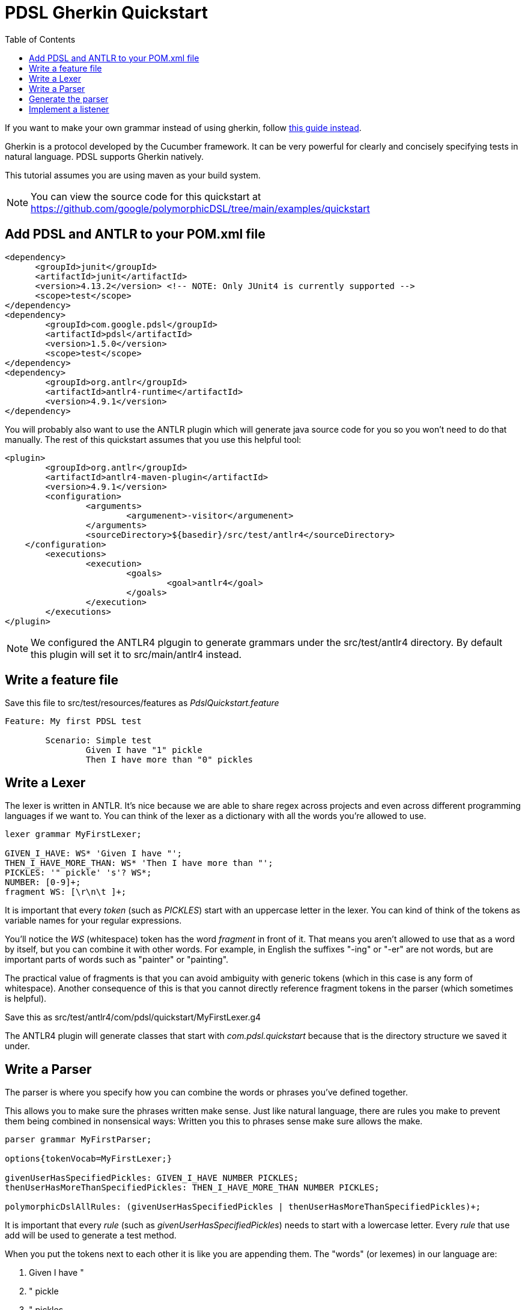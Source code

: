 :toc:
= PDSL Gherkin Quickstart

If you want to make your own grammar instead of using gherkin, follow <<custom_grammar.adoc#, this guide instead>>.

Gherkin is a protocol developed by the Cucumber framework. It can be very powerful for clearly and concisely specifying tests in natural language. PDSL supports Gherkin natively.

This tutorial assumes you are using maven as your build system.

NOTE: You can view the source code for this quickstart at https://github.com/google/polymorphicDSL/tree/main/examples/quickstart

== Add PDSL and ANTLR to your POM.xml file

----
<dependency>
      <groupId>junit</groupId>
      <artifactId>junit</artifactId>
      <version>4.13.2</version> <!-- NOTE: Only JUnit4 is currently supported -->
      <scope>test</scope>
</dependency>
<dependency>
	<groupId>com.google.pdsl</groupId>
	<artifactId>pdsl</artifactId>
	<version>1.5.0</version>
	<scope>test</scope>
</dependency>
<dependency>
	<groupId>org.antlr</groupId>
	<artifactId>antlr4-runtime</artifactId>
	<version>4.9.1</version>
</dependency>
----

You will probably also want to use the ANTLR plugin which will generate java source code for you so you won't need to do that manually. The rest of this quickstart assumes that you use this helpful tool:

----
<plugin>
	<groupId>org.antlr</groupId>
	<artifactId>antlr4-maven-plugin</artifactId>
	<version>4.9.1</version>
	<configuration>
		<arguments>
			<argumenent>-visitor</argumenent>
		</arguments>
		<sourceDirectory>${basedir}/src/test/antlr4</sourceDirectory>
    </configuration>
	<executions>
		<execution>
			<goals>
				<goal>antlr4</goal>
			</goals>
		</execution>
	</executions>
</plugin>
----

NOTE: We configured the ANTLR4 plgugin to generate grammars under the src/test/antlr4 directory. By default this plugin will set it to src/main/antlr4 instead.

== Write a feature file

Save this file to src/test/resources/features as _PdslQuickstart.feature_

----
Feature: My first PDSL test

	Scenario: Simple test
		Given I have "1" pickle
		Then I have more than "0" pickles
----

== Write a Lexer

The lexer is written in ANTLR. It's nice because we are able to share regex across projects and even across different programming languages if we want to. You can think of the lexer as a dictionary with all the words you're allowed to use.

----
lexer grammar MyFirstLexer;

GIVEN_I_HAVE: WS* 'Given I have "';
THEN_I_HAVE_MORE_THAN: WS* 'Then I have more than "';
PICKLES: '" pickle' 's'? WS*;
NUMBER: [0-9]+;
fragment WS: [\r\n\t ]+;
----
It is important that every _token_ (such as _PICKLES_) start with an uppercase letter in the lexer. You can kind of think
of the tokens as variable names for your regular expressions.

You'll notice the _WS_ (whitespace) token has the word _fragment_ in front of it. That means you aren't allowed to use
that as a word by itself, but you can combine it with other words. For example, in English the suffixes "-ing" or "-er"
are not words, but are important parts of words such as "painter" or "painting".

The practical value of fragments is that
you can avoid ambiguity with generic tokens (which in this case is any form of whitespace). Another consequence of this
is that you cannot directly reference fragment tokens in the parser (which sometimes is helpful).

Save this as src/test/antlr4/com/pdsl/quickstart/MyFirstLexer.g4

The ANTLR4 plugin will generate classes that start with _com.pdsl.quickstart_ because that is the directory structure
we saved it under.



== Write a Parser

The parser is where you specify how you can combine the words or phrases you've defined together.

This allows you to make sure the phrases written make sense. Just like natural language, there are rules you make to prevent them being combined in nonsensical ways:
Written you this to phrases sense make sure allows the make.

----
parser grammar MyFirstParser;

options{tokenVocab=MyFirstLexer;}

givenUserHasSpecifiedPickles: GIVEN_I_HAVE NUMBER PICKLES;
thenUserHasMoreThanSpecifiedPickles: THEN_I_HAVE_MORE_THAN NUMBER PICKLES;

polymorphicDslAllRules: (givenUserHasSpecifiedPickles | thenUserHasMoreThanSpecifiedPickles)+;
----


It is important that every _rule_ (such as _givenUserHasSpecifiedPickles_) needs to start with a lowercase letter. Every _rule_ that use add will be used to generate a test method.

When you put the tokens next to each other it is like you are appending them. The "words" (or lexemes) in our language
are:

. Given I have "
. " pickle
. " pickles
. Then I have more than "
. Integers such as 0, 1, etc.

In the parser we've made "production rules" that say how we're allowed to combine these words. For example, a NUMBER in
our language can only come after either _GIVEN_I_HAVE_ or _THEN_I_HAVE_MORE_THAN_, but nowhere else.

You are also allowed to use logical operators, such as OR. We see this in _polymorphicDslAllRules_ which says we can use
either of the two rules we specified.

The _polymorphicDslAllRules_ is a way for you to turn certain rules on or off. This becomes very important when you start sharing your grammar with other teams because it becomes easy to control which methods you care about executing in your particular context. This is the default _start rule_ which can be configured in the PDSL framework to something else.

Save this as src/main/antlr4/com/example/MyFirstParser.g4


== Generate the parser

To generate the source code run `mvn antlr4:antlr4`. This will create Java classes in the target directory. There are plugins for IDEs like IntelliJ and Eclipse that will do this for you.

After this the source files will exist under `target/generated-sources/antlr4/com/example` if you are curious and want to look at them.

You probably will want to mark target/generated-sources/antlr4 as a Generated Sources Root using your IDE. This will allow your intellisense to direct the generated code.

== Implement a listener

This is analogous to creating step definitions in Cucumber, only you don't have to match the methods with the regexes (the parser file you wrote earlier did that for you).

----
package com.pdsl.quickstart;

import com.example.MyFirstParser;
import com.example.MyFirstParserBaseListener;

public class MyFirstPdslListener extends MyFirstParserBaseListener {
    private int numberOfPickles = -1;
    @Override
    public void enterGivenUserHasSpecifiedPickles(MyFirstParser.GivenUserHasSpecifiedPicklesContext ctx) {
        numberOfPickles = Integer.parseInt(ctx.NUMBER().getText());
    }
    @Override
    public void enterThenUserHasMoreThanSpecifiedPickles(MyFirstParser.ThenUserHasMoreThanSpecifiedPicklesContext ctx) {
        assert numberOfPickles > Integer.parseInt(ctx.NUMBER().getText());
    }

}
----

